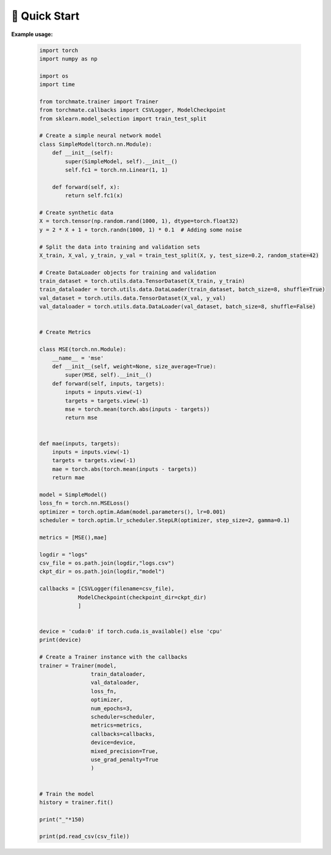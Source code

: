 🚀 Quick Start
===============


**Example usage:**

    .. code-block:: python
    
        import torch
        import numpy as np

        import os
        import time

        from torchmate.trainer import Trainer
        from torchmate.callbacks import CSVLogger, ModelCheckpoint
        from sklearn.model_selection import train_test_split

        # Create a simple neural network model
        class SimpleModel(torch.nn.Module):
            def __init__(self):
                super(SimpleModel, self).__init__()
                self.fc1 = torch.nn.Linear(1, 1)

            def forward(self, x):
                return self.fc1(x) 

        # Create synthetic data
        X = torch.tensor(np.random.rand(1000, 1), dtype=torch.float32)
        y = 2 * X + 1 + torch.randn(1000, 1) * 0.1  # Adding some noise

        # Split the data into training and validation sets
        X_train, X_val, y_train, y_val = train_test_split(X, y, test_size=0.2, random_state=42)

        # Create DataLoader objects for training and validation
        train_dataset = torch.utils.data.TensorDataset(X_train, y_train)
        train_dataloader = torch.utils.data.DataLoader(train_dataset, batch_size=8, shuffle=True)
        val_dataset = torch.utils.data.TensorDataset(X_val, y_val)
        val_dataloader = torch.utils.data.DataLoader(val_dataset, batch_size=8, shuffle=False)


        # Create Metrics 

        class MSE(torch.nn.Module):
            __name__ = 'mse'
            def __init__(self, weight=None, size_average=True):
                super(MSE, self).__init__()
            def forward(self, inputs, targets):
                inputs = inputs.view(-1)
                targets = targets.view(-1)
                mse = torch.mean(torch.abs(inputs - targets))
                return mse


        def mae(inputs, targets):
            inputs = inputs.view(-1)
            targets = targets.view(-1)
            mae = torch.abs(torch.mean(inputs - targets))
            return mae
        
        model = SimpleModel()
        loss_fn = torch.nn.MSELoss()
        optimizer = torch.optim.Adam(model.parameters(), lr=0.001)
        scheduler = torch.optim.lr_scheduler.StepLR(optimizer, step_size=2, gamma=0.1)
            
        metrics = [MSE(),mae]

        logdir = "logs"
        csv_file = os.path.join(logdir,"logs.csv")
        ckpt_dir = os.path.join(logdir,"model")

        callbacks = [CSVLogger(filename=csv_file),
                    ModelCheckpoint(checkpoint_dir=ckpt_dir)
                    ]


        device = 'cuda:0' if torch.cuda.is_available() else 'cpu'
        print(device)

        # Create a Trainer instance with the callbacks
        trainer = Trainer(model,
                        train_dataloader,
                        val_dataloader,
                        loss_fn,
                        optimizer,
                        num_epochs=3,
                        scheduler=scheduler,
                        metrics=metrics,
                        callbacks=callbacks,
                        device=device,
                        mixed_precision=True,
                        use_grad_penalty=True
                        )


        # Train the model
        history = trainer.fit()

        print("_"*150)

        print(pd.read_csv(csv_file))
        